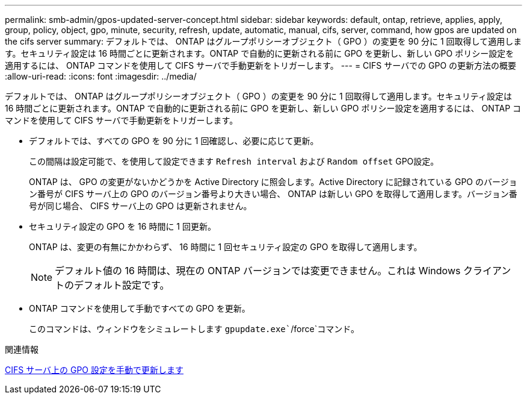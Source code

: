 ---
permalink: smb-admin/gpos-updated-server-concept.html 
sidebar: sidebar 
keywords: default, ontap, retrieve, applies, apply, group, policy, object, gpo, minute, security, refresh, update, automatic, manual, cifs, server, command, how gpos are updated on the cifs server 
summary: デフォルトでは、 ONTAP はグループポリシーオブジェクト（ GPO ）の変更を 90 分に 1 回取得して適用します。セキュリティ設定は 16 時間ごとに更新されます。ONTAP で自動的に更新される前に GPO を更新し、新しい GPO ポリシー設定を適用するには、 ONTAP コマンドを使用して CIFS サーバで手動更新をトリガーします。 
---
= CIFS サーバでの GPO の更新方法の概要
:allow-uri-read: 
:icons: font
:imagesdir: ../media/


[role="lead"]
デフォルトでは、 ONTAP はグループポリシーオブジェクト（ GPO ）の変更を 90 分に 1 回取得して適用します。セキュリティ設定は 16 時間ごとに更新されます。ONTAP で自動的に更新される前に GPO を更新し、新しい GPO ポリシー設定を適用するには、 ONTAP コマンドを使用して CIFS サーバで手動更新をトリガーします。

* デフォルトでは、すべての GPO を 90 分に 1 回確認し、必要に応じて更新。
+
この間隔は設定可能で、を使用して設定できます `Refresh interval` および `Random offset` GPO設定。

+
ONTAP は、 GPO の変更がないかどうかを Active Directory に照会します。Active Directory に記録されている GPO のバージョン番号が CIFS サーバ上の GPO のバージョン番号より大きい場合、 ONTAP は新しい GPO を取得して適用します。バージョン番号が同じ場合、 CIFS サーバ上の GPO は更新されません。

* セキュリティ設定の GPO を 16 時間に 1 回更新。
+
ONTAP は、変更の有無にかかわらず、 16 時間に 1 回セキュリティ設定の GPO を取得して適用します。

+
[NOTE]
====
デフォルト値の 16 時間は、現在の ONTAP バージョンでは変更できません。これは Windows クライアントのデフォルト設定です。

====
* ONTAP コマンドを使用して手動ですべての GPO を更新。
+
このコマンドは、ウィンドウをシミュレートします `gpupdate.exe``/force`コマンド。



.関連情報
xref:manual-update-gpo-settings-task.adoc[CIFS サーバ上の GPO 設定を手動で更新します]
